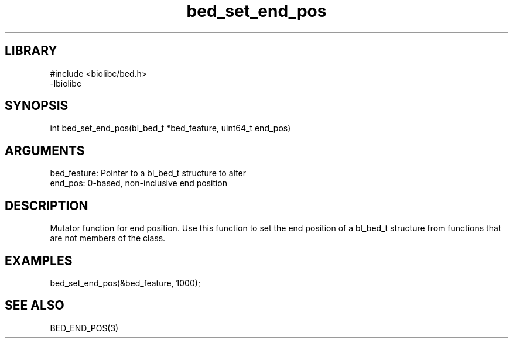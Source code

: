 \" Generated by c2man from bed_set_end_pos.c
.TH bed_set_end_pos 3

.SH LIBRARY
\" Indicate #includes, library name, -L and -l flags
.nf
.na
#include <biolibc/bed.h>
-lbiolibc
.ad
.fi

\" Convention:
\" Underline anything that is typed verbatim - commands, etc.
.SH SYNOPSIS
.PP
.nf 
.na
int     bed_set_end_pos(bl_bed_t *bed_feature, uint64_t end_pos)
.ad
.fi

.SH ARGUMENTS
.nf
.na
bed_feature:    Pointer to a bl_bed_t structure to alter
end_pos:        0-based, non-inclusive end position
.ad
.fi

.SH DESCRIPTION

Mutator function for end position.  Use this function to set the
end position of a bl_bed_t structure from functions that are
not members of the class.

.SH EXAMPLES
.nf
.na

bed_set_end_pos(&bed_feature, 1000);
.ad
.fi

.SH SEE ALSO

BED_END_POS(3)

